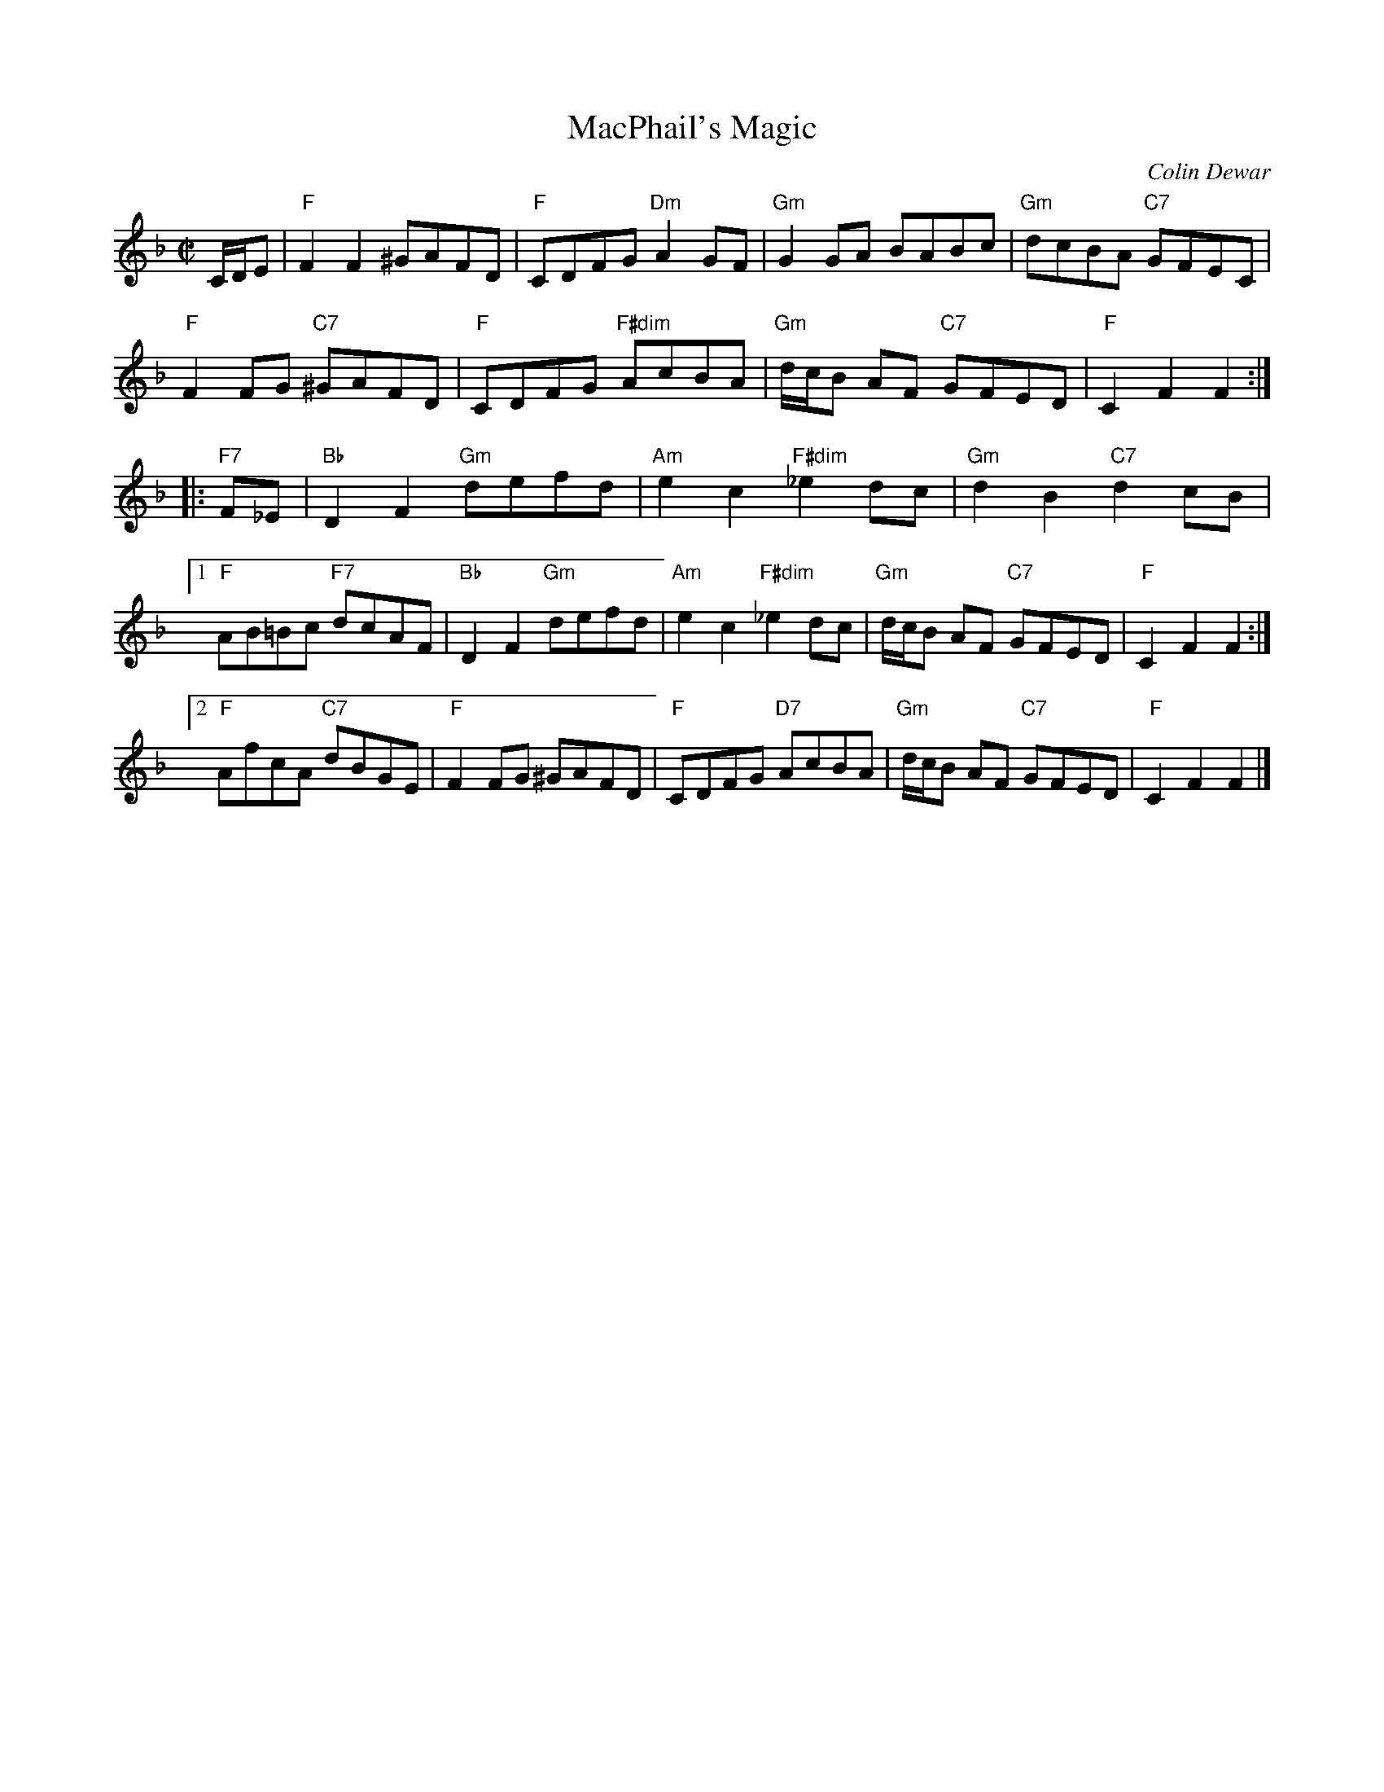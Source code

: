 X:46081
T: MacPhail's Magic
C: Colin Dewar
B: RSCDS 46-8
R: reel
Z: 2011 John Chambers <jc:trillian.mit.edu>
M: C|
L: 1/8
%--------------------
K: F
C/D/E |\
"F"F2F2 ^GAFD | "F"CDFG "Dm"A2GF | "Gm"G2GA BABc | "Gm"dcBA "C7"GFEC |
"F"F2FG "C7"^GAFD | "F"CDFG "F#dim"AcBA | "Gm"d/c/B AF "C7"GFED | "F"C2F2 F2 :|
|: "F7"F_E |\
"Bb"D2F2 "Gm"defd | "Am"e2c2 "F#dim"_e2dc | "Gm"d2B2 "C7"d2cB |
[1 "F"AB=Bc "F7"dcAF | "Bb"D2F2 "Gm"defd | "Am"e2c2 "F#dim"_e2dc | "Gm"d/c/B AF "C7"GFED | "F"C2F2 F2 :|
[2 "F"AfcA "C7"dBGE | "F"F2FG ^GAFD | "F"CDFG "D7"AcBA | "Gm"d/c/B AF "C7"GFED | "F"C2F2 F2 |]
